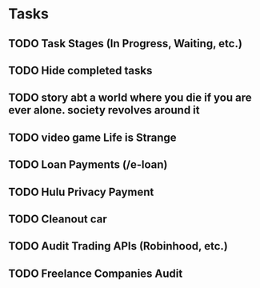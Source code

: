 * Tasks
** TODO Task Stages (In Progress, Waiting, etc.)
** TODO Hide completed tasks
** TODO story abt a world where you die if you are ever alone. society revolves around it
** TODO video game Life is Strange
** TODO Loan Payments (/e-loan)
** TODO Hulu Privacy Payment
** TODO Cleanout car
** TODO Audit Trading APIs (Robinhood, etc.)
** TODO Freelance Companies Audit
